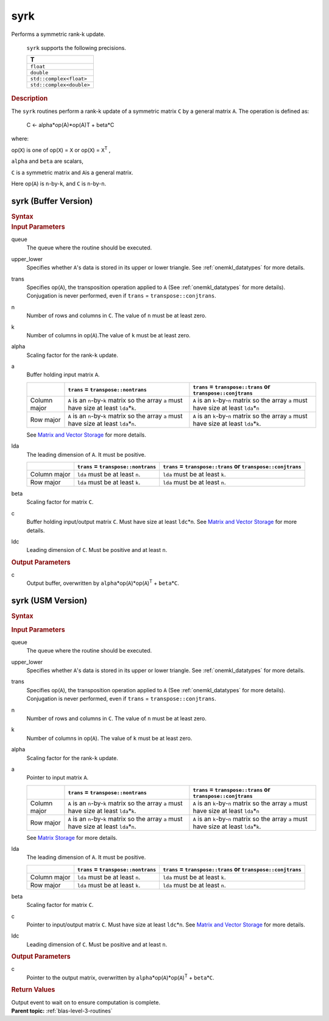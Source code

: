 .. _onemkl_blas_syrk:

syrk
====


.. container::


   Performs a symmetric rank-k update.



      ``syrk`` supports the following precisions.


      .. list-table:: 
         :header-rows: 1

         * -  T 
         * -  ``float`` 
         * -  ``double`` 
         * -  ``std::complex<float>`` 
         * -  ``std::complex<double>`` 




.. container:: section


   .. rubric:: Description
      :class: sectiontitle


   The ``syrk`` routines perform a rank-k update of a symmetric matrix ``C``
   by a general matrix ``A``. The operation is defined as:



      C <- alpha*op(A)*op(A)T + beta*C


   where:


   op(``X``) is one of op(``X``) = ``X`` or op(``X``) = ``X``\ :sup:`T`
   ,


   ``alpha`` and ``beta`` are scalars,


   ``C`` is a symmetric matrix and ``A``\ is a general matrix.


   Here op(``A``) is ``n``-by-``k``, and ``C`` is ``n``-by-``n``.


syrk (Buffer Version)
---------------------

.. container::

   .. container:: section


      .. rubric:: Syntax
         :class: sectiontitle


      .. cpp:function::  void onemkl::blas::syrk(sycl::queue &queue, onemkl::uplo upper_lower, onemkl::transpose trans, std::int64_t n, std::int64_t k, T alpha, sycl::buffer<T,1> &a, std::int64_t lda, T beta, sycl::buffer<T,1> &c, std::int64_t ldc)
.. container:: section


   .. rubric:: Input Parameters
      :class: sectiontitle


   queue
      The queue where the routine should be executed.


   upper_lower
      Specifies whether ``A``'s data is stored in its upper or lower
      triangle. See :ref:`onemkl_datatypes` for more details.


   trans
      Specifies op(``A``), the transposition operation applied to ``A`` (See :ref:`onemkl_datatypes` for more details). Conjugation is never performed, even if ``trans`` =
      ``transpose::conjtrans``.


   n
      Number of rows and columns in ``C``. The value of ``n`` must be at
      least zero.


   k
      Number of columns in op(``A``).The value of ``k`` must be at least
      zero.


   alpha
      Scaling factor for the rank-``k`` update.


   a
      Buffer holding input matrix ``A``.

      .. list-table::
         :header-rows: 1

         * -
           - ``trans`` = ``transpose::nontrans``
           - ``trans`` = ``transpose::trans`` or ``transpose::conjtrans``
         * - Column major
           - ``A`` is an ``n``-by-``k`` matrix so the array ``a``
             must have size at least ``lda``\ \*\ ``k``.
           - ``A`` is an ``k``-by-``n`` matrix so the array ``a``
             must have size at least ``lda``\ \*\ ``n``
         * - Row major
           - ``A`` is an ``n``-by-``k`` matrix so the array ``a``
             must have size at least ``lda``\ \*\ ``n``.
           - ``A`` is an ``k``-by-``n`` matrix so the array ``a``
             must have size at least ``lda``\ \*\ ``k``.

      See `Matrix and Vector Storage <../matrix-storage.html>`__ for
      more details.


   lda
      The leading dimension of ``A``. It must be positive.

      .. list-table::
         :header-rows: 1

         * -
           - ``trans`` = ``transpose::nontrans``
           - ``trans`` = ``transpose::trans`` or ``transpose::conjtrans``
         * - Column major
           - ``lda`` must be at least ``n``.
           - ``lda`` must be at least ``k``.
         * - Row major
           - ``lda`` must be at least ``k``.
           - ``lda`` must be at least ``n``.

      
   beta
      Scaling factor for matrix ``C``.


   c
      Buffer holding input/output matrix ``C``. Must have size at least
      ``ldc``\ \*\ ``n``. See `Matrix and Vector
      Storage <../matrix-storage.html>`__ for
      more details.


   ldc
      Leading dimension of ``C``. Must be positive and at least ``n``.


.. container:: section


   .. rubric:: Output Parameters
      :class: sectiontitle


   c
      Output buffer, overwritten by
      ``alpha``\ \*op(``A``)*op(``A``)\ :sup:`T` + ``beta``\ \*\ ``C``.


syrk (USM Version)
------------------

.. container::

   .. container:: section


      .. rubric:: Syntax
         :class: sectiontitle


      .. container:: dlsyntaxpara


         .. cpp:function::  sycl::event onemkl::blas::syrk(sycl::queue &queue, onemkl::uplo upper_lower, onemkl::transpose trans, std::int64_t n, std::int64_t k, T alpha, const T* a, std::int64_t lda, T beta, T* c, std::int64_t ldc, const sycl::vector_class<sycl::event> &dependencies = {})
   .. container:: section


      .. rubric:: Input Parameters
         :class: sectiontitle


      queue
         The queue where the routine should be executed.


      upper_lower
         Specifies whether ``A``'s data is stored in its upper or lower
         triangle. See :ref:`onemkl_datatypes` for more details.


      trans
         Specifies op(``A``), the transposition operation applied to
         ``A`` (See :ref:`onemkl_datatypes` for more details). Conjugation is never performed, even if
         ``trans`` = ``transpose::conjtrans``.


      n
         Number of rows and columns in ``C``. The value of ``n`` must be
         at least zero.


      k
         Number of columns in op(``A``). The value of ``k`` must be at
         least zero.


      alpha
         Scaling factor for the rank-``k`` update.


      a
         Pointer to input matrix ``A``.

         .. list-table::
            :header-rows: 1

            * -
              - ``trans`` = ``transpose::nontrans``
              - ``trans`` = ``transpose::trans`` or ``transpose::conjtrans``
            * - Column major
              - ``A`` is an ``n``-by-``k`` matrix so the array ``a``
                must have size at least ``lda``\ \*\ ``k``.
              - ``A`` is an ``k``-by-``n`` matrix so the array ``a``
                must have size at least ``lda``\ \*\ ``n``
            * - Row major
              - ``A`` is an ``n``-by-``k`` matrix so the array ``a``
                must have size at least ``lda``\ \*\ ``n``.
              - ``A`` is an ``k``-by-``n`` matrix so the array ``a``
                must have size at least ``lda``\ \*\ ``k``.
         
         See `Matrix Storage <../matrix-storage.html>`__ for more details.


      lda
         The leading dimension of ``A``. It must be positive.

         .. list-table::
            :header-rows: 1

            * -
              - ``trans`` = ``transpose::nontrans``
              - ``trans`` = ``transpose::trans`` or ``transpose::conjtrans``
            * - Column major
              - ``lda`` must be at least ``n``.
              - ``lda`` must be at least ``k``.
            * - Row major
              - ``lda`` must be at least ``k``.
              - ``lda`` must be at least ``n``.


      beta
         Scaling factor for matrix ``C``.


      c
         Pointer to input/output matrix ``C``. Must have size at least
         ``ldc``\ \*\ ``n``. See `Matrix and Vector
         Storage <../matrix-storage.html>`__ for
         more details.


      ldc
         Leading dimension of ``C``. Must be positive and at least
         ``n``.


   .. container:: section


      .. rubric:: Output Parameters
         :class: sectiontitle


      c
         Pointer to the output matrix, overwritten by
         ``alpha``\ \*op(``A``)*op(``A``)\ :sup:`T` +
         ``beta``\ \*\ ``C``.


   .. container:: section


      .. rubric:: Return Values
         :class: sectiontitle


      Output event to wait on to ensure computation is complete.


.. container:: familylinks


   .. container:: parentlink


      **Parent topic:** :ref:`blas-level-3-routines`
